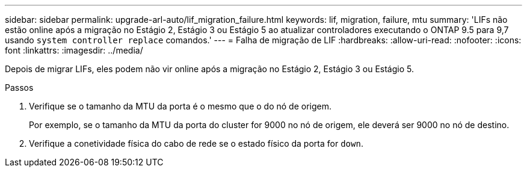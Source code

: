 ---
sidebar: sidebar 
permalink: upgrade-arl-auto/lif_migration_failure.html 
keywords: lif, migration, failure, mtu 
summary: 'LIFs não estão online após a migração no Estágio 2, Estágio 3 ou Estágio 5 ao atualizar controladores executando o ONTAP 9.5 para 9,7 usando `system controller replace` comandos.' 
---
= Falha de migração de LIF
:hardbreaks:
:allow-uri-read: 
:nofooter: 
:icons: font
:linkattrs: 
:imagesdir: ../media/


[role="lead"]
Depois de migrar LIFs, eles podem não vir online após a migração no Estágio 2, Estágio 3 ou Estágio 5.

.Passos
. Verifique se o tamanho da MTU da porta é o mesmo que o do nó de origem.
+
Por exemplo, se o tamanho da MTU da porta do cluster for 9000 no nó de origem, ele deverá ser 9000 no nó de destino.

. Verifique a conetividade física do cabo de rede se o estado físico da porta for `down`.

